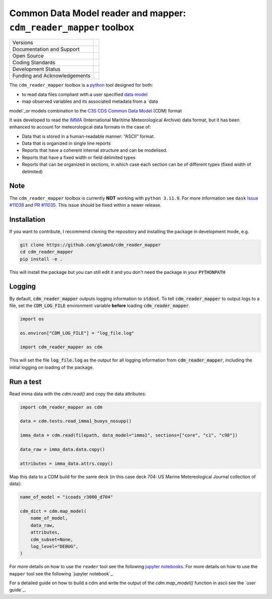 ==================================================================
Common Data Model reader and mapper: ``cdm_reader_mapper`` toolbox
==================================================================

+------------------------------+-----------------------------------------------------+
| Versions                     | |pypi| |versions| |tag| |release|                   |
+------------------------------+-----------------------------------------------------+
| Documentation and Support    | |docs|                                              |
+------------------------------+-----------------------------------------------------+
| Open Source                  | |license| |zenodo|                                  |
+------------------------------+-----------------------------------------------------+
| Coding Standards             | |black| |ruff| |pre-commit| |fossa| |codefactor|    |
+------------------------------+-----------------------------------------------------+
| Development Status           | |status| |build| |coveralls|                        |
+------------------------------+-----------------------------------------------------+
| Funding and Acknowledgements | |c3s| |noc| |ukmas|                                 |
+------------------------------+-----------------------------------------------------+

The ``cdm_reader_mapper`` toolbox is a python_ tool designed for both:

* to read data files compliant with a user specified `data model`_
* map observed variables and its associated metadata from a `data
model`_or models combination to the `C3S CDS Common Data Model`_ (CDM) format

It was developed to read the IMMA_ (International Maritime Meteorological Archive) data format, but it has been enhanced to account for meteorological data formats in the case of:

* Data that is stored in a human-readable manner: “ASCII” format.
* Data that is organized in single line reports
* Reports that have a coherent internal structure and can be modelised.
* Reports that have a fixed width or field delimited types
* Reports that can be organized in sections, in which case each section can be of different types (fixed width of delimited)

Note
-----

The ``cdm_reader_mapper`` toolbox is currently **NOT** working with ``python 3.11.9``.
For more information see ``dask`` `Issue #11038`_ and `PR #11035`_.
This issue should be fixed within a newer release.

Installation
------------

If you want to contribute, I recommend cloning the repository and installing the package in development mode, e.g.

.. code-block:: console

    git clone https://github.com/glamod/cdm_reader_mapper
    cd cdm_reader_mapper
    pip install -e .

This will install the package but you can still edit it and you don't need the package in your :code:`PYTHONPATH`


Logging
-------

By default, :code:`cdm_reader_mapper` outputs logging information to :code:`stdout`. To tell :code:`cdm_reader_mapper` to output logs to a file, set the :code:`CDM_LOG_FILE` environment variable **before** loading :code:`cdm_reader_mapper`.

.. code-block:: python

    import os

    os.environ["CDM_LOG_FILE"] = "log_file.log"

    import cdm_reader_mapper as cdm

This will set the file :code:`log_file.log` as the output for all logging information from :code:`cdm_reader_mapper`, including the initial logging on loading of the package.


Run a test
----------

Read imma data with the `cdm.read()` and copy the data attributes:

.. code-block:: python

    import cdm_reader_mapper as cdm

    data = cdm.tests.read_imma1_buoys_nosupp()

    imma_data = cdm.read(filepath, data_model="imma1", sections=["core", "c1", "c98"])

    data_raw = imma_data.data.copy()

    attributes = imma_data.attrs.copy()

Map this data to a CDM build for the same deck (in this case deck 704: US Marine Metereological Journal collection of data):

.. code-block:: python

    name_of_model = "icoads_r3000_d704"

    cdm_dict = cdm.map_model(
        name_of_model,
        data_raw,
        attributes,
        cdm_subset=None,
        log_level="DEBUG",
    )


For more details on how to use the ``reader`` tool see the following `jupyter notebooks`_.
For more details on how to use the ``mapper`` tool see the following `jupyter notebook`_.

For a detailed guide on how to build a cdm and write the output of the `cdm.map_model()` function in ascii see the `user guide`_.

.. hyperlinks

.. _C3S CDS Common Data Model: https://git.noc.ac.uk/brecinosrivas/cdm-mapper/-/blob/master/docs/cdm_latest.pdf

.. _data model: https://cds.climate.copernicus.eu/toolbox/doc/how-to/15_how_to_understand_the_common_data_model/15_how_to_understand_the_common_data_model.html

.. _IMMA: https://icoads.noaa.gov/e-doc/imma/R3.0-imma1.pdf

.. _jupyter notebooks: https://github.com/glamod/cdm_reader_mapper/tree/main/docs/example_notebooks

.. _python: https://www.python.org

.. _Issue #11038: https://github.com/dask/dask/issues/11038

.. _PR #11035: https://github.com/dask/dask/pull/11035

.. |build| image:: https://github.com/glamod/cdm_reader_mapper/actions/workflows/ci.yml/badge.svg
        :target: https://github.com/glamod/cdm_reader_mapper/actions/workflows/ci.yml
        :alt: Build Status

.. |black| image:: https://img.shields.io/badge/code%20style-black-000000.svg
        :target: https://github.com/psf/black
        :alt: Python Black

.. |c3s| image:: https://img.shields.io/badge/Powered%20by-Copernicus%20Climate%20Change%20Service-blue.svg
        :target: https://climate.copernicus.eu/
        :alt: Funding

.. |codefactor| image:: https://www.codefactor.io/repository/github/glamod/cdm_reader_mapper/badge
		:target: https://www.codefactor.io/repository/github/glamod/cdm_reader_mapper
		:alt: CodeFactor

.. |coveralls| image:: https://codecov.io/gh/glamod/cdm_reader_mapper/branch/main/graph/badge.svg
	      :target: https://codecov.io/gh/glamod/cdm_reader_mapper
	      :alt: Coveralls

.. |docs| image:: https://readthedocs.org/projects/cdm_reader_mapper/badge/?version=latest
        :target: https://cdm-reader-mapper.readthedocs.io/en/latest/?version=latest
        :alt: Documentation Status

.. |fossa| image:: https://app.fossa.com/api/projects/git%2Bgithub.com%2Fglamod%2Fcdm_reader_mapper.svg?type=shield
        :target: https://app.fossa.com/projects/git%2Bgithub.com%2Fglamod%2Fcdm_reader_mapper?ref=badge_shield
        :alt: FOSSA

.. |license| image:: https://img.shields.io/github/license/glamod/cdm_reader_mapper.svg
        :target: https://github.com/glamod/cdm_reader_mapper/blob/main/LICENSE
        :alt: License

.. |noc| image:: https://img.shields.io/badge/Thanks%20to-National%20Oceanography%20Centre-yellow.svg
        :target: https://noc.ac.uk/
        :alt: NOC

.. |pre-commit| image:: https://results.pre-commit.ci/badge/github/glamod/cdm_reader_mapper/main.svg
        :target: https://results.pre-commit.ci/latest/github/glamod/cdm_reader_mapper/main
        :alt: pre-commit.ci status

.. |pypi| image:: https://img.shields.io/pypi/v/cdm_reader_mapper.svg
        :target: https://pypi.python.org/pypi/cdm_reader_mapper
        :alt: Python Package Index Build

.. |ruff| image:: https://img.shields.io/endpoint?url=https://raw.githubusercontent.com/astral-sh/ruff/main/assets/badge/v2.json
        :target: https://github.com/astral-sh/ruff
        :alt: Ruff

.. |status| image:: https://www.repostatus.org/badges/latest/wip.svg
        :target: https://www.repostatus.org/#wip
        :alt: Project Status: WIP: Initial development is in progress, but there has not yet been a stable, usable release suitable for the public.

.. |release| image:: https://img.shields.io/github/v/release/glamod/cdm_reader_mapper.svg
        :target: https://github.com/glamod/cdm_reader_mapper/releases
        :alt: Release

.. |tag| image:: https://img.shields.io/github/v/tag/glamod/cdm_reader_mapper.svg
        :target: https://github.com/glamod/cdm_reader_mapper/tags
        :alt: Tag

.. |ukmas| image:: https://img.shields.io/badge/Thanks%20to-National%20Oceanography%20Centre-yellow.svg
        :target: https://noc.ac.uk/
        :alt: UKMAS

.. |versions| image:: https://img.shields.io/pypi/pyversions/cdm_reader_mapper.svg
        :target: https://pypi.python.org/pypi/cdm_reader_mapper
        :alt: Supported Python Versions

.. |zenodo| image:: https://img.shields.io/badge/zenodo-package_or_version_not_found-red
        :target: https://zenodo.org/cdm_reader_mapper
 	      :alt: DOI
